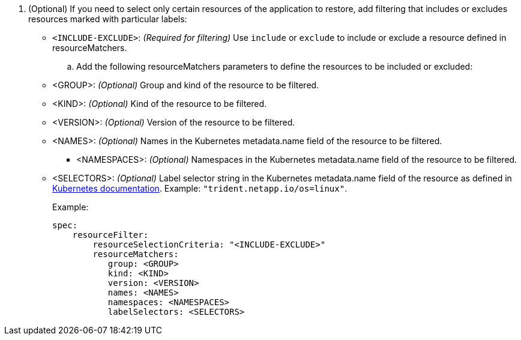 . (Optional) If you need to select only certain resources of the application to restore, add filtering that includes or excludes resources marked with particular labels:
+
* `<INCLUDE-EXCLUDE>`: _(Required for filtering)_ Use `include` or `exclude` to include or exclude a resource defined in resourceMatchers.

.. Add the following resourceMatchers parameters to define the resources to be included or excluded:
+
* <GROUP>: _(Optional)_ Group and kind of the resource to be filtered.
* <KIND>: _(Optional)_ Kind of the resource to be filtered.
* <VERSION>: _(Optional)_ Version of the resource to be filtered.
* <NAMES>: _(Optional)_ Names in the Kubernetes metadata.name field of the resource to be filtered.
** <NAMESPACES>: _(Optional)_ Namespaces in the Kubernetes metadata.name field of the resource to be filtered. 
* <SELECTORS>: _(Optional)_ Label selector string in the Kubernetes metadata.name field of the resource as defined in https://kubernetes.io/docs/concepts/overview/working-with-objects/labels/#label-selectors[Kubernetes documentation^]. Example: `"trident.netapp.io/os=linux"`.
+
Example:
+
[source,yaml]
----
spec:    
    resourceFilter: 
        resourceSelectionCriteria: "<INCLUDE-EXCLUDE>"
        resourceMatchers:
           group: <GROUP>
           kind: <KIND>
           version: <VERSION>
           names: <NAMES>
           namespaces: <NAMESPACES>
           labelSelectors: <SELECTORS>
----